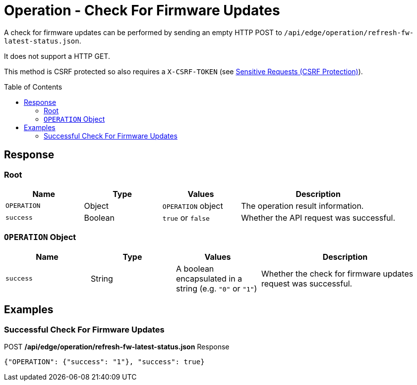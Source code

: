 = Operation - Check For Firmware Updates
:toc: preamble

A check for firmware updates can be performed by sending an empty HTTP POST to `/api/edge/operation/refresh-fw-latest-status.json`.

It does not support a HTTP GET.

This method is CSRF protected so also requires a `X-CSRF-TOKEN` (see link:../README.adoc#Sensitive-Requests-CSRF-Protection[Sensitive Requests (CSRF Protection)]).

== Response

=== Root

[cols="1,1,1,2", options="header"] 
|===
|Name
|Type
|Values
|Description

|`OPERATION`
|Object
|`OPERATION` object
|The operation result information.

|`success`
|Boolean
|`true` or `false`
|Whether the API request was successful.
|===

=== `OPERATION` Object

[cols="1,1,1,2", options="header"] 
|===
|Name
|Type
|Values
|Description

|`success`
|String
|A boolean encapsulated in a string (e.g. `"0"` or `"1"`)
|Whether the check for firmware updates request was successful.
|===

== Examples

=== Successful Check For Firmware Updates

.POST */api/edge/operation/refresh-fw-latest-status.json* Response
[source,json]
----
{"OPERATION": {"success": "1"}, "success": true}
----